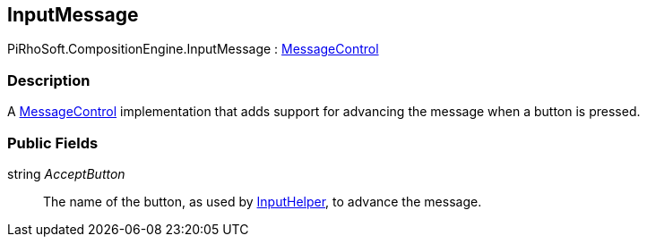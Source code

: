 [#reference/input-message]

## InputMessage

PiRhoSoft.CompositionEngine.InputMessage : <<reference/message-control.html,MessageControl>>

### Description

A <<reference/message-control.html,MessageControl>> implementation that adds support for advancing the message when a button is pressed.

### Public Fields

string _AcceptButton_::

The name of the button, as used by link:/projects/unity-utilities/documentation/#/v10/reference/input-helper.html[InputHelper^], to advance the message.
